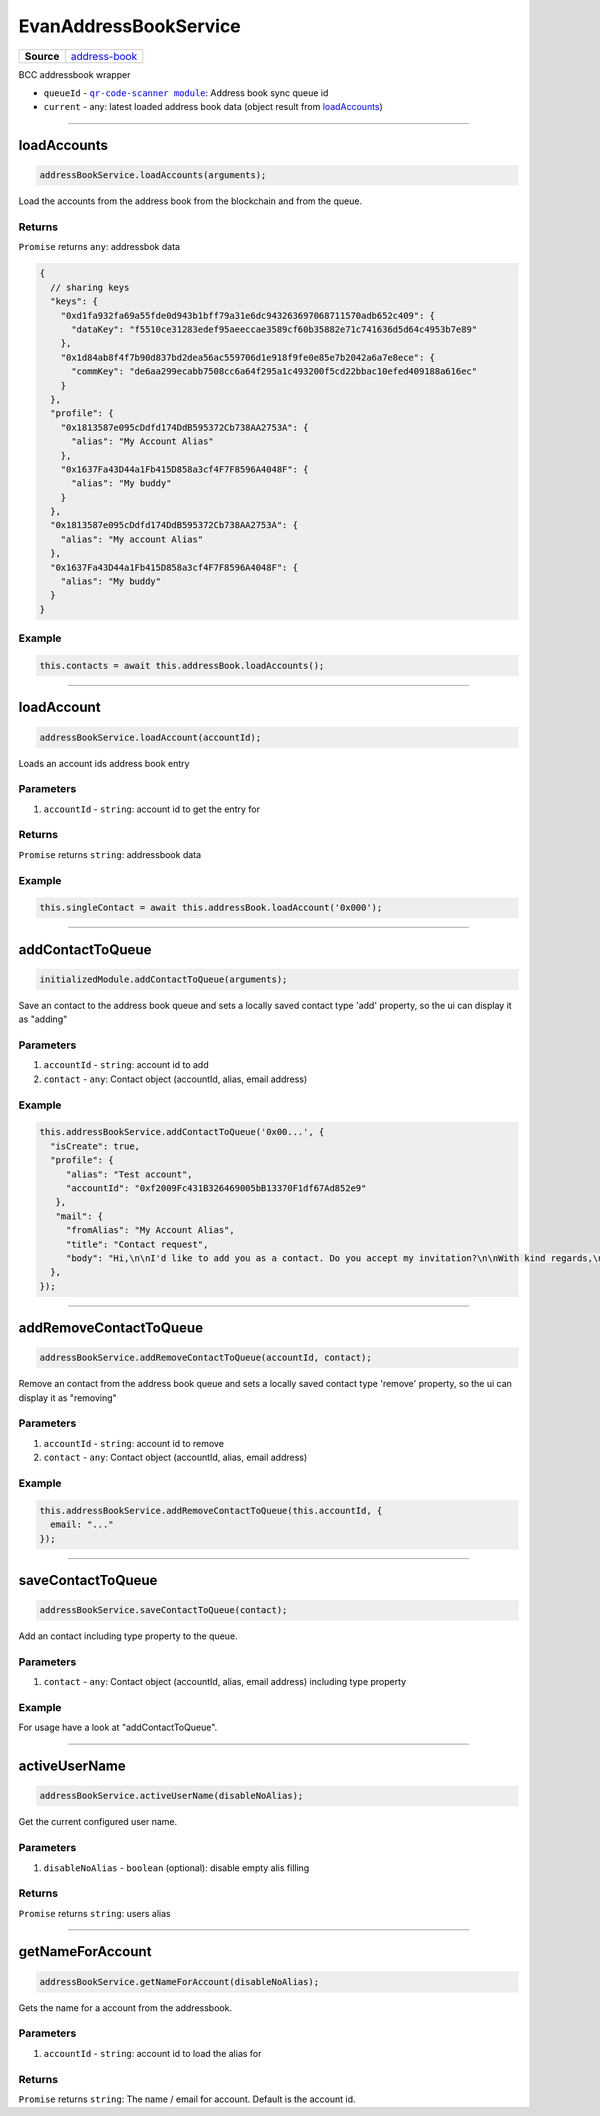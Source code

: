 ======================
EvanAddressBookService
======================

.. list-table:: 
   :widths: auto
   :stub-columns: 1

   * - Source
     - `address-book <https://github.com/evannetwork/ui-angular-core/blob/develop/src/services/bcc/address-book.ts>`__

BCC addressbook wrapper

- ``queueId`` - |source queueId|_: Address book sync queue id
- ``current`` - any: latest loaded address book data (object result from `loadAccounts <../services/bcc/address-book.html#loadaccounts>`_)

.. |source queueId| replace:: ``qr-code-scanner module``
.. _source queueId: /angular-core/services/bcc/queue-utilities.html#queueid




--------------------------------------------------------------------------------

loadAccounts
================================================================================

.. code-block:: typescript

  addressBookService.loadAccounts(arguments);

Load the accounts from the address book from the blockchain and from the queue.

-------
Returns
-------

``Promise`` returns ``any``: addressbok data

.. code-block:: typescript

  {
    // sharing keys
    "keys": {
      "0xd1fa932fa69a55fde0d943b1bff79a31e6dc943263697068711570adb652c409": {
        "dataKey": "f5510ce31283edef95aeeccae3589cf60b35882e71c741636d5d64c4953b7e89"
      },
      "0x1d84ab8f4f7b90d837bd2dea56ac559706d1e918f9fe0e85e7b2042a6a7e8ece": {
        "commKey": "de6aa299ecabb7508cc6a64f295a1c493200f5cd22bbac10efed409188a616ec"
      }
    },
    "profile": {
      "0x1813587e095cDdfd174DdB595372Cb738AA2753A": {
        "alias": "My Account Alias"
      },
      "0x1637Fa43D44a1Fb415D858a3cf4F7F8596A4048F": {
        "alias": "My buddy"
      }
    },
    "0x1813587e095cDdfd174DdB595372Cb738AA2753A": {
      "alias": "My account Alias"
    },
    "0x1637Fa43D44a1Fb415D858a3cf4F7F8596A4048F": {
      "alias": "My buddy"
    }
  }

-------
Example
-------

.. code-block:: typescript

  this.contacts = await this.addressBook.loadAccounts();




--------------------------------------------------------------------------------

loadAccount
================================================================================

.. code-block:: typescript

  addressBookService.loadAccount(accountId);

Loads an account ids address book entry

----------
Parameters
----------

#. ``accountId`` - ``string``: account id to get the entry for

-------
Returns
-------

``Promise`` returns ``string``: addressbook data

-------
Example
-------

.. code-block:: typescript

  this.singleContact = await this.addressBook.loadAccount('0x000');




--------------------------------------------------------------------------------

addContactToQueue
================================================================================

.. code-block:: typescript

  initializedModule.addContactToQueue(arguments);

Save an contact to the address book queue and sets a locally saved contact type 'add' property, so the ui can display it as "adding"

----------
Parameters
----------

#. ``accountId`` - ``string``: account id to add
#. ``contact`` - ``any``: Contact object (accountId, alias, email address)

-------
Example
-------

.. code-block:: typescript

  this.addressBookService.addContactToQueue('0x00...', {
    "isCreate": true,
    "profile": {
       "alias": "Test account",
       "accountId": "0xf2009Fc431B326469005bB13370F1df67Ad852e9"
     },
     "mail": {
       "fromAlias": "My Account Alias",
       "title": "Contact request",
       "body": "Hi,\n\nI'd like to add you as a contact. Do you accept my invitation?\n\nWith kind regards,\n\nMy Account Alias"
    },
  });




--------------------------------------------------------------------------------

addRemoveContactToQueue
================================================================================

.. code-block:: typescript

  addressBookService.addRemoveContactToQueue(accountId, contact);

Remove an contact from the address book queue and sets a locally saved contact type 'remove' property, so the ui can display it as "removing"

----------
Parameters
----------

#. ``accountId`` - ``string``: account id to remove
#. ``contact`` - ``any``: Contact object (accountId, alias, email address)

-------
Example
-------

.. code-block:: typescript

  this.addressBookService.addRemoveContactToQueue(this.accountId, {
    email: "..."
  });




--------------------------------------------------------------------------------

saveContactToQueue
================================================================================

.. code-block:: typescript

  addressBookService.saveContactToQueue(contact);

Add an contact including type property to the queue. 

----------
Parameters
----------

#. ``contact`` - ``any``: Contact object (accountId, alias, email address) including type property

-------
Example
-------

For usage have a look at "addContactToQueue".



--------------------------------------------------------------------------------

activeUserName
================================================================================

.. code-block:: typescript

  addressBookService.activeUserName(disableNoAlias);

Get the current configured user name.

----------
Parameters
----------

#. ``disableNoAlias`` - ``boolean`` (optional): disable empty alis filling

-------
Returns
-------

``Promise`` returns ``string``: users alias

--------------------------------------------------------------------------------

getNameForAccount
================================================================================

.. code-block:: typescript

  addressBookService.getNameForAccount(disableNoAlias);

Gets the name for a account from the addressbook.

----------
Parameters
----------

#. ``accountId`` - ``string``: account id to load the alias for

-------
Returns
-------

``Promise`` returns ``string``: The name / email for account. Default is the account id.

